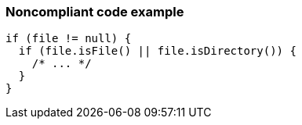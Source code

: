 === Noncompliant code example

[source,text]
----
if (file != null) {
  if (file.isFile() || file.isDirectory()) {
    /* ... */
  }
}
----
